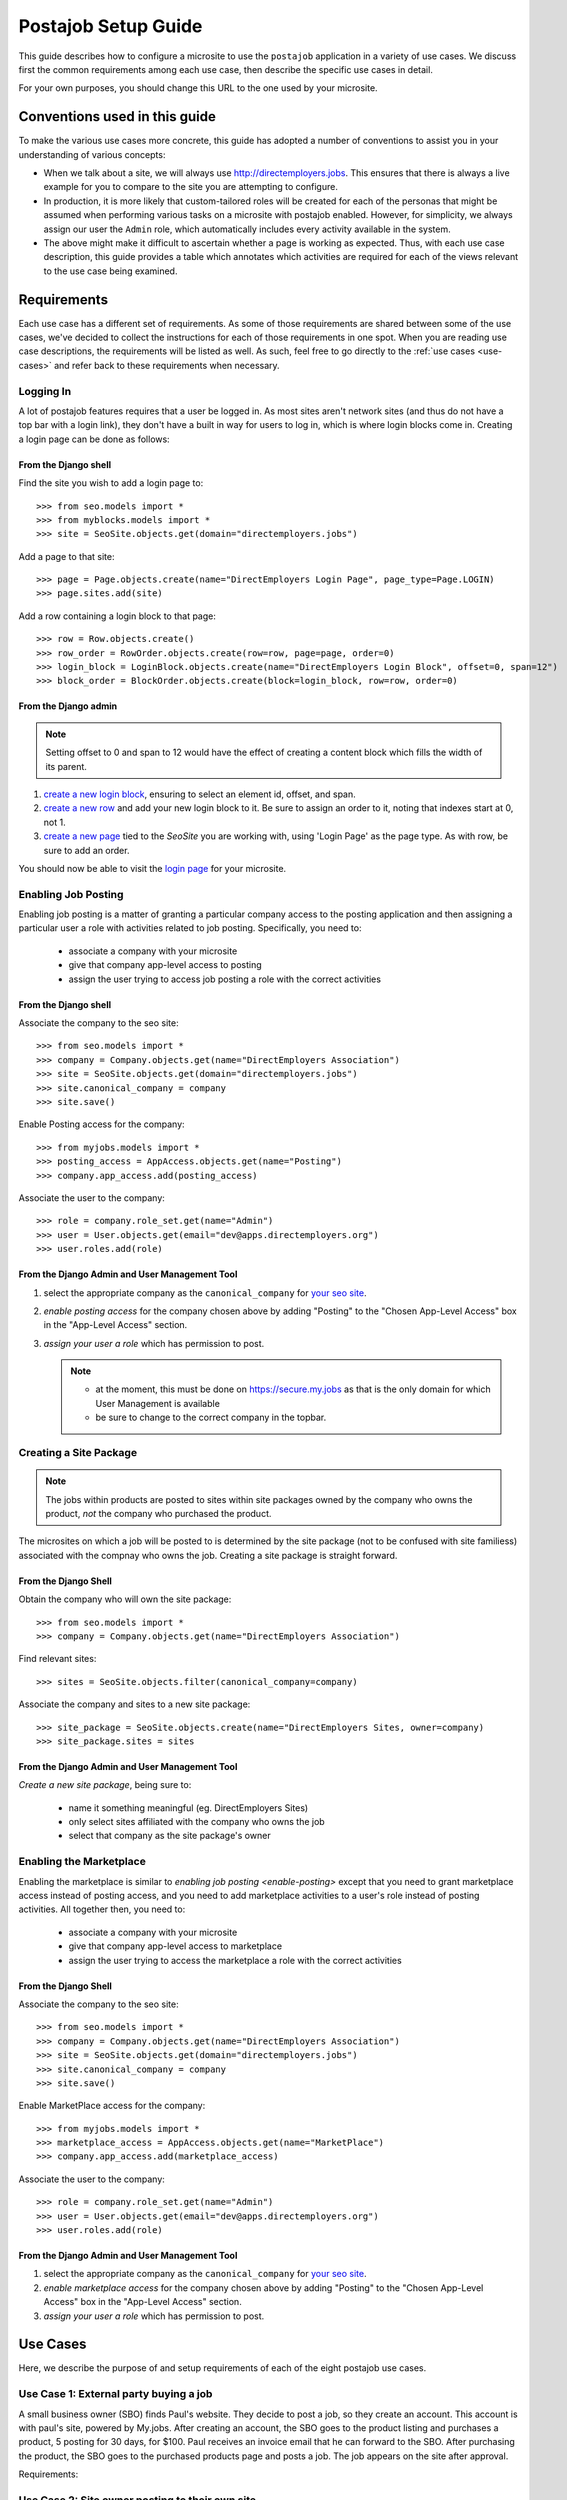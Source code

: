 ====================
Postajob Setup Guide
====================

This guide describes how to configure a microsite to use the ``postajob``
application in a variety of use cases. We discuss first the common requirements
among each use case, then describe the specific use cases in detail.

For your own purposes, you should change this URL to the one used by your
microsite.

Conventions used in this guide
==============================
To make the various use cases more concrete, this guide has adopted a number of
conventions to assist you in your understanding of various concepts:

- When we talk about a site, we will always use http://directemployers.jobs.
  This ensures that there is always a live example for you to compare to the
  site you are attempting to configure.

- In production, it is more likely that custom-tailored roles will be created
  for each of the personas that might be assumed when performing various tasks
  on a microsite with postajob enabled. However, for simplicity, we always
  assign our user the ``Admin`` role, which automatically includes every
  activity available in the system.

- The above might make it difficult to ascertain whether a page is working as
  expected. Thus, with each use case description, this guide provides a table
  which annotates which activities are required for each of the views relevant
  to the use case being examined.

Requirements
============

Each use case has a different set of requirements. As some of those
requirements are shared between some of the use cases, we've decided to collect
the instructions for each of those requirements in one spot. When you are
reading use case descriptions, the requirements will be listed as well. As
such, feel free to go directly to the :ref:`use cases <use-cases>` and refer
back to these requirements when necessary.

.. _enable-login:

Logging In
----------

A lot of postajob features requires that a user be logged in. As most sites
aren't network sites (and thus do not have a top bar with a login link), they
don't have a built in way for users to log in, which is where login blocks come
in. Creating a login page can be done as follows:

From the Django shell
'''''''''''''''''''''

Find the site you wish to add a login page to::

>>> from seo.models import *
>>> from myblocks.models import *
>>> site = SeoSite.objects.get(domain="directemployers.jobs")

Add a page to that site::

>>> page = Page.objects.create(name="DirectEmployers Login Page", page_type=Page.LOGIN)
>>> page.sites.add(site)

Add a row containing a login block to that page::

>>> row = Row.objects.create()
>>> row_order = RowOrder.objects.create(row=row, page=page, order=0)
>>> login_block = LoginBlock.objects.create(name="DirectEmployers Login Block", offset=0, span=12")
>>> block_order = BlockOrder.objects.create(block=login_block, row=row, order=0)

From the Django admin
'''''''''''''''''''''

.. note:: Setting offset to 0 and span to 12 would have the effect of creating
          a content block which fills the width of its parent.

#. `create a new login block`_, ensuring to select an element id, offset, and
   span. 
#. `create a new row`_ and add your new login block to it. Be sure to assign an
   order to it, noting that indexes start at 0, not 1.
#. `create a new page`_ tied to the `SeoSite` you are working with, using
   'Login Page' as the page type. As with row, be sure to add an order.

You should now be able to visit the `login page`_ for your microsite.

.. _enable-posting:

Enabling Job Posting
--------------------
Enabling job posting is a matter of granting a particular company access to the
posting application and then assigning a particular user a role with activities
related to job posting. Specifically, you need to:

  - associate a company with your microsite

  - give that company app-level access to posting

  - assign the user trying to access job posting a role with the correct
    activities

From the Django shell
'''''''''''''''''''''

Associate the company to the seo site::

>>> from seo.models import *
>>> company = Company.objects.get(name="DirectEmployers Association")
>>> site = SeoSite.objects.get(domain="directemployers.jobs")
>>> site.canonical_company = company
>>> site.save()

Enable Posting access for the company::

>>> from myjobs.models import *
>>> posting_access = AppAccess.objects.get(name="Posting")
>>> company.app_access.add(posting_access)

Associate the user to the company::

>>> role = company.role_set.get(name="Admin")
>>> user = User.objects.get(email="dev@apps.directemployers.org")
>>> user.roles.add(role)

From the Django Admin and User Management Tool
''''''''''''''''''''''''''''''''''''''''''''''

#. select the appropriate company as the ``canonical_company`` for 
   `your seo site`_.
#. `enable posting access` for the company chosen above by adding "Posting" to
   the "Chosen App-Level Access" box in the "App-Level Access" section.
#. `assign your user a role` which has permission to post.

   .. note:: 

     - at the moment, this must be done on https://secure.my.jobs as that is
       the only domain for which User Management is available

     - be sure to change to the correct company in the topbar.

.. _create-sitepackage:

Creating a Site Package
-----------------------
.. note:: 
  The jobs within products are posted to sites within site packages owned by
  the company who owns the product, *not* the company who purchased the
  product.

The microsites on which a job will be posted to is determined by the site
package (not to be confused with site familiess) associated with the compnay
who owns the job. Creating a site package is straight forward.


From the Django Shell
'''''''''''''''''''''

Obtain the company who will own the site package::

>>> from seo.models import *
>>> company = Company.objects.get(name="DirectEmployers Association")

Find relevant sites::

>>> sites = SeoSite.objects.filter(canonical_company=company)

Associate the company and sites to a new site package::

>>> site_package = SeoSite.objects.create(name="DirectEmployers Sites, owner=company)
>>> site_package.sites = sites

From the Django Admin and User Management Tool
''''''''''''''''''''''''''''''''''''''''''''''
`Create a new site package`, being sure to:
  
  - name it something meaningful (eg. DirectEmployers Sites)

  - only select sites affiliated with the company who owns the job

  - select that company as the site package's owner

.. _enable-marketplace:

Enabling the Marketplace
------------------------
Enabling the marketplace is similar to `enabling job posting <enable-posting>`
except that you need to grant marketplace access instead of posting access, and
you need to add marketplace activities to a user's role instead of posting
activities. All together then, you need to:

  - associate a company with your microsite

  - give that company app-level access to marketplace

  - assign the user trying to access the marketplace a role with the correct
    activities

From the Django Shell
'''''''''''''''''''''

Associate the company to the seo site::

>>> from seo.models import *
>>> company = Company.objects.get(name="DirectEmployers Association")
>>> site = SeoSite.objects.get(domain="directemployers.jobs")
>>> site.canonical_company = company
>>> site.save()

Enable MarketPlace access for the company::

>>> from myjobs.models import *
>>> marketplace_access = AppAccess.objects.get(name="MarketPlace")
>>> company.app_access.add(marketplace_access)

Associate the user to the company::

>>> role = company.role_set.get(name="Admin")
>>> user = User.objects.get(email="dev@apps.directemployers.org")
>>> user.roles.add(role)

From the Django Admin and User Management Tool
''''''''''''''''''''''''''''''''''''''''''''''

#. select the appropriate company as the ``canonical_company`` for 
   `your seo site`_.
#. `enable marketplace access` for the company chosen above by adding "Posting" to
   the "Chosen App-Level Access" box in the "App-Level Access" section.
#. `assign your user a role` which has permission to post.

.. _use-cases:

Use Cases
=========
Here, we describe the purpose of and setup requirements of each of the eight
postajob use cases.

Use Case 1: External party buying a job
----------------------------------------
A small business owner (SBO) finds Paul's website. They decide to post a job,
so they create an account. This account is with paul's site, powered by
My.jobs. After creating an account, the SBO goes to the product listing and
purchases a product, 5 posting for 30 days, for $100. Paul receives an invoice
email that he can forward to the SBO. After purchasing the product, the SBO
goes to the purchased products page and posts a job. The job appears on the
site after approval.

Requirements:


Use Case 2: Site owner posting to their own site
-------------------------------------------------

Rebecca has a job that can't be indexed, as it is on an internal ATS that can't
be reached by DE's agents. She logs into post-a-job and posts the site to her
.JOBS Company Sites. The jobs appears. Later, she can come back and edit it or
delete it once it filled.

Requirements:

  - :ref:`enable-login`

  - :ref:`enable-posting`

Views
'''''

=================== ============= ===================
URL Path            View Name     Required Activities
=================== ============= ===================
/posting/all/       jobs_overview read job
/posting/job/add/   JobFormView   create job
/posting/job/update JobFormView   update job
=================== ============= ===================


Use Case 3: Site owner creating a product for sale
--------------------------------------------------
Paul logs into the posting admin. He creates a product for 5 job postings in 30
days. He then creates a group and assigns his new product to that group. The
group appears in the products for sale page that SBO sees when visiting Paul's
site. Later, he can edit or delete the posting as needed, but any purchased
instances of the product are unaffected.

Requirements:

  - :ref:`enable-login`

  - :ref:`enable-marketplace`

Views
'''''

=================================== ======================= ===================
URL Path                            View Name               Required Activities
=================================== ======================= ===================
/posting/admin/product              admin_products          read product
/posting/admin/product/add          ProductFormView         create product
/posting/admin/product/update       ProductFormView         update product
/posting/admin/product/group        admin_groupings         read grouping
/posting/admin/product/group/add    ProductGroupingFormView create grouping
/posting/admin/product/group/update ProductGroupingFormView update grouping
/posting/admin/product/group/delete ProductGroupingFormView delete grouping
=================================== ======================= ===================


.. _create a new login block: http://directemployers.jobs/admin/myblocks/loginblock/add/
.. _create a new row: http://directemployers.jobs/admin/myblocks/row/add/
.. _create a new page: http://directemployers.jobs/admin/myblocks/page/
.. _login page: http://directemployers.jobs/login
.. _your seo site: http://directemployers.jobs/admin/seo/seosite/36815/?_changelist_filters=q%3Ddirectemployers.jobs
.. _enable posting access: http://directemployers.jobs/admin/seo/company/999999/?_changelist_filters=q%3Ddirectemployers%2Bass
.. _enable marketplace access: http://directemployers.jobs/admin/seo/company/999999/?_changelist_filters=q%3Ddirectemployers%2Bass
.. _assign your user a role: https://secure.my.jobs/manage-users/#/users?_k=w22qot
.. _Ceate a new site package: https://secure.my.jobs/admin/postajob/sitepackage/add/
